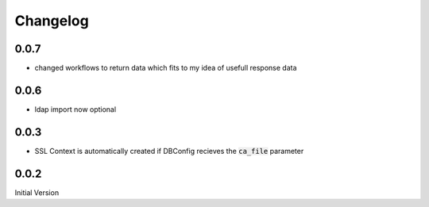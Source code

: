 Changelog
=============


0.0.7
-------
* changed workflows to return data which fits to my idea of usefull response data

0.0.6
-------
* ldap import now optional

0.0.3
-------
* SSL Context is automatically created if DBConfig recieves the :code:`ca_file` parameter

0.0.2
-------
Initial Version